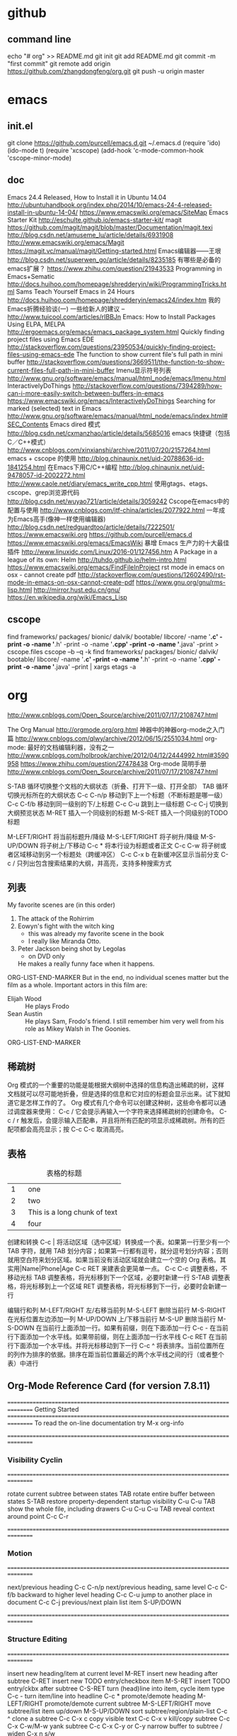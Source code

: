 #+TITILE github
* github
** command line
   echo "# org" >> README.md
   git init
   git add README.md
   git commit -m "first commit"
   git remote add origin https://github.com/zhangdongfeng/org.git
   git push -u origin master

* emacs

** init.el
  git clone https://github.com/purcell/emacs.d.git ~/.emacs.d
  (require 'ido)
  (ido-mode t)
  (require 'xcscope)
  (add-hook 'c-mode-common-hook 'cscope-minor-mode)

** doc

  Emacs 24.4 Released, How to Install it in Ubuntu 14.04
  http://ubuntuhandbook.org/index.php/2014/10/emacs-24-4-released-install-in-ubuntu-14-04/
  https://www.emacswiki.org/emacs/SiteMap
  Emacs Starter Kit
  http://eschulte.github.io/emacs-starter-kit/
  magit
  https://github.com/magit/magit/blob/master/Documentation/magit.texi
  http://blog.csdn.net/amuseme_lu/article/details/6931908
  http://www.emacswiki.org/emacs/Magit
  https://magit.vc/manual/magit/Getting-started.html
  Emacs编辑器——王垠
  http://blog.csdn.net/superwen_go/article/details/8235185
  有哪些是必备的emacs扩展？
  https://www.zhihu.com/question/21943533
  Programming in Emacs+Sematic
  http://docs.huihoo.com/homepage/shredderyin/wiki/ProgrammingTricks.html
  Sams Teach Yourself Emacs in 24 Hours
  http://docs.huihoo.com/homepage/shredderyin/emacs24/index.htm
  我的Emacs折腾经验谈(一) 一些给新人的建议 –
  http://www.tuicool.com/articles/rIBBJn
  Emacs: How to Install Packages Using ELPA, MELPA
  http://ergoemacs.org/emacs/emacs_package_system.html
  Quickly finding project files using Emacs EDE
  http://stackoverflow.com/questions/23950534/quickly-finding-project-files-using-emacs-ede
  The function to show current file's full path in mini buffer
  http://stackoverflow.com/questions/3669511/the-function-to-show-current-files-full-path-in-mini-buffer
  Imenu显示符号列表
  http://www.gnu.org/software/emacs/manual/html_node/emacs/Imenu.html
  InteractivelyDoThings
  http://stackoverflow.com/questions/7394289/how-can-i-more-easily-switch-between-buffers-in-emacs
  https://www.emacswiki.org/emacs/InteractivelyDoThings
  Searching for marked (selected) text in Emacs
  http://www.gnu.org/software/emacs/manual/html_node/emacs/index.html#SEC_Contents
  Emacs dired 模式
  http://blog.csdn.net/cxmanzhao/article/details/5685016
  emacs 快捷键（包括C／C++模式）
  http://www.cnblogs.com/xinxianshi/archive/2011/07/20/2157264.html
  emacs + cscope 的使用
  http://blog.chinaunix.net/uid-20788636-id-1841254.html
  在Emacs下用C/C++编程
  http://blog.chinaunix.net/uid-9478057-id-2002272.html
  http://www.caole.net/diary/emacs_write_cpp.html
  使用gtags、etags、cscope、grep浏览源代码
  http://blog.csdn.net/wuyao721/article/details/3059242
  Cscope在emacs中的配置与使用
  http://www.cnblogs.com/jtf-china/articles/2077922.html
  一年成为Emacs高手(像神一样使用编辑器)
  http://blog.csdn.net/redguardtoo/article/details/7222501/
  https://www.emacswiki.org
  https://github.com/purcell/emacs.d
  https://www.emacswiki.org/emacs/EmacsWiki
  暴增 Emacs 生产力的十大最佳插件
  http://www.linuxidc.com/Linux/2016-01/127456.htm
  A Package in a league of its own: Helm
  http://tuhdo.github.io/helm-intro.html
  https://www.emacswiki.org/emacs/FindFileInProject
  rst mode in emacs on osx - cannot create pdf
  http://stackoverflow.com/questions/12602490/rst-mode-in-emacs-on-osx-cannot-create-pdf
  https://www.gnu.org/gnu/rms-lisp.html
  http://mirror.hust.edu.cn/gnu/
  https://en.wikipedia.org/wiki/Emacs_Lisp
** cscope
   find frameworks/ packages/ bionic/ dalvik/ bootable/ libcore/ -name '*.c' -print -o -name '*.h' -print -o -name '*.cpp' -print -o -name '*.java' -print > cscope.files
   cscope –b –q -k
   find frameworks/ packages/ bionic/ dalvik/ bootable/ libcore/ -name '*.c' -print -o -name '*.h' -print -o -name '*.cpp' -print -o -name '*.java' –print | xargs etags -a

* org

  http://www.cnblogs.com/Open_Source/archive/2011/07/17/2108747.html

  The Org Manual
  http://orgmode.org/org.html
  神器中的神器org-mode之入门篇
  http://www.cnblogs.com/qlwy/archive/2012/06/15/2551034.html
  org-mode: 最好的文档编辑利器，没有之一
  http://www.cnblogs.com/holbrook/archive/2012/04/12/2444992.html#3590958
  https://www.zhihu.com/question/27478438
  Org-mode 简明手册
  http://www.cnblogs.com/Open_Source/archive/2011/07/17/2108747.html


  S-TAB	循环切换整个文档的大纲状态（折叠、打开下一级、打开全部）
  TAB	循环切换光标所在的大纲状态
  C-c C-n/p	移动到下上一个标题（不断标题是哪一级）
  C-c C-f/b	移动到同一级别的下/上标题
  C-c C-u	跳到上一级标题
  C-c C-j	切换到大纲预览状态
  M-RET	插入一个同级别的标题
  M-S-RET	插入一个同级别的TODO标题

  M-LEFT/RIGHT	将当前标题升/降级
  M-S-LEFT/RIGHT	将子树升/降级
  M-S-UP/DOWN	将子树上/下移动
  C-c *	将本行设为标题或者正文
  C-c C-w	将子树或者区域移动到另一个标题处（跨缓冲区）
  C-c C-x b	在新缓冲区显示当前分支
  C-c /	只列出包含搜索结果的大纲，并高亮，支持多种搜索方式

** 列表
   My favorite scenes are (in this order)
   1. The attack of the Rohirrim
   2. Eowyn's fight with the witch king
      + this was already my favorite scene in the book
      + I really like Miranda Otto.
   3. Peter Jackson being shot by Legolas
      - on DVD only
      He makes a really funny face when it happens.
ORG-LIST-END-MARKER
   But in the end, no individual scenes matter but the film as a whole.
   Important actors in this film are:
   - Elijah Wood :: He plays Frodo
   - Sean Austin :: He plays Sam, Frodo's friend.  I still remember
     him very well from his role as Mikey Walsh in The Goonies.
ORG-LIST-END-MARKER

** 稀疏树

Org 模式的一个重要的功能是能根据大纲树中选择的信息构造出稀疏的树，这样文档就可以尽可能地折叠，但是选择的信息和它对应的标题会显示出来。试下就知道它是怎样工作的了。
Org 模式有几个命令可以创建这种树，这些命令都可以通过调度器来使用：
C-c /	它会提示再输入一个字符来选择稀疏树的创建命令。
C-c / r	触发后，会提示输入匹配串，并且将所有匹配的项显示成稀疏树。所有的匹配项都会高亮显示；按 C-c C-c 取消高亮。
** 表格

#+CAPTION: 表格的标题
|   | <6>    |
|---+--------|
| 1 | one    |
| 2 | two    |
| 3 | This is a long chunk of text |
| 4 | four   |


创建和转换
C-c | 将活动区域（选中区域）转换成一个表。如果第一行至少有一个 TAB 字符，就用 TAB 划分内容；如果第一行都有逗号，就分逗号划分内容；否则就用空白符来划分区域。如果当前没有活动区域就会建立一个空的 Org 表格。其实用|Name|Phone|Age C-c RET 来建表会更简单一点。
C-c C-c	调整表格，不移动光标
TAB	调整表格，将光标移到下一个区域，必要时新建一行
S-TAB	调整表格，将光标移到上一个区域
RET	调整表格，将光标移到下一行，必要时会新建一行

编辑行和列
M-LEFT/RIGHT	左/右移当前列
M-S-LEFT	删除当前行
M-S-RIGHT	在光标位置左边添加一列
M-UP/DOWN	上/下移当前行
M-S-UP	删除当前行
M-S-DOWN	在当前行上面添加一行。如果有前缀，则在下面添加一行
C-c -	在当前行下面添加一个水平线。如果带前缀，则在上面添加一行水平线
C-c RET	在当前行下面添加一个水平线。并将光标移动到下一行
C-c ^	将表排序。当前位置所在的列作为排序的依据。排序在距当前位置最近的两个水平线之间的行（或者整个表）中进行

** Org-Mode Reference Card (for version 7.8.11)
================================================================================
Getting Started
================================================================================
To read the on-line documentation try             M-x org-info

================================================================================
*** Visibility Cyclin
================================================================================

rotate current subtree between states             TAB
rotate entire buffer between states               S-TAB
restore property-dependent startup visibility     C-u C-u TAB
show the whole file, including drawers            C-u C-u C-u TAB
reveal context around point                       C-c C-r

================================================================================
*** Motion
================================================================================

next/previous heading                             C-c C-n/p
next/previous heading, same level                 C-c C-f/b
backward to higher level heading                  C-c C-u
jump to another place in document                 C-c C-j
previous/next plain list item                     S-UP/DOWN\notetwo

================================================================================
*** Structure Editing
================================================================================

insert new heading/item at current level          M-RET
insert new heading after subtree                  C-RET
insert new TODO entry/checkbox item               M-S-RET
insert TODO entry/ckbx after subtree              C-S-RET
turn (head)line into item, cycle item type        C-c -
turn item/line into headline                      C-c *
promote/demote heading                            M-LEFT/RIGHT
promote/demote current subtree                    M-S-LEFT/RIGHT
move subtree/list item up/down                    M-S-UP/DOWN
sort subtree/region/plain-list                    C-c ^
clone a subtree                                   C-c C-x c
copy visible text                                 C-c C-x v
kill/copy subtree                                 C-c C-x C-w/M-w
yank subtree                                      C-c C-x C-y or C-y
narrow buffer to subtree / widen                  C-x n s/w

================================================================================
*** Capture - Refile - Archiving
================================================================================
capture a new item (C-u C-u = goto last)          C-c c \noteone
refile subtree (C-u C-u = goto last)              C-c C-w
archive subtree using the default command         C-c C-x C-a
move subtree to archive file                      C-c C-x C-s
toggle ARCHIVE tag / to ARCHIVE sibling           C-c C-x a/A
force cycling of an ARCHIVEd tree                 C-TAB

================================================================================
*** Filtering and Sparse Trees
================================================================================

construct a sparse tree by various criteria       C-c /
view TODO's in sparse tree                        C-c / t/T
global TODO list in agenda mode                   C-c a t \noteone
time sorted view of current org file              C-c a L

================================================================================
*** Tables
================================================================================

--------------------------------------------------------------------------------
Creating a table
--------------------------------------------------------------------------------

just start typing, e.g.                           |Name|Phone|Age RET |- TAB
convert region to table                           C-c |
... separator at least 3 spaces                   C-3 C-c |

--------------------------------------------------------------------------------
Commands available inside tables
--------------------------------------------------------------------------------

The following commands work when the cursor is inside a table.
Outside of tables, the same keys may have other functionality.

--------------------------------------------------------------------------------
Re-aligning and field motion
--------------------------------------------------------------------------------

re-align the table without moving the cursor      C-c C-c
re-align the table, move to next field            TAB
move to previous field                            S-TAB
re-align the table, move to next row              RET
move to beginning/end of field                    M-a/e

--------------------------------------------------------------------------------
Row and column editing
--------------------------------------------------------------------------------

move the current column left                      M-LEFT/RIGHT
kill the current column                           M-S-LEFT
insert new column to left of cursor position      M-S-RIGHT

move the current row up/down                      M-UP/DOWN
kill the current row or horizontal line           M-S-UP
insert new row above the current row              M-S-DOWN
insert hline below (C-u : above) current row      C-c -
insert hline and move to line below it            C-c RET
sort lines in region                              C-c ^

--------------------------------------------------------------------------------
Regions
--------------------------------------------------------------------------------

cut/copy/paste rectangular region                 C-c C-x C-w/M-w/C-y
fill paragraph across selected cells              C-c C-q

--------------------------------------------------------------------------------
Miscellaneous
--------------------------------------------------------------------------------

to limit column width to N characters, use        ...| <N> |...
edit the current field in a separate window       C-c `
make current field fully visible                  C-u TAB
export as tab-separated file                      M-x org-table-export
import tab-separated file                         M-x org-table-import
sum numbers in current column/rectangle           C-c +

--------------------------------------------------------------------------------
Tables created with the table.el package
--------------------------------------------------------------------------------

insert a new table.el table                       C-c ~
recognize existing table.el table                 C-c C-c
convert table (Org-mode <-> table.el)             C-c ~

--------------------------------------------------------------------------------
Spreadsheet
--------------------------------------------------------------------------------

Formulas typed in field are executed by TAB,
RET and C-c C-c.  = introduces a column
formula, := a field formula.

Example: Add Col1 and Col2                        |=$1+$2      |
... with printf format specification              |=$1+$2;%.2f|
... with constants from constants.el              |=$1/$c/$cm |
sum from 2nd to 3rd hline                         |:=vsum(@II..@III)|
apply current column formula                      | = |

set and eval column formula                       C-c =
set and eval field formula                        C-u C-c =
re-apply all stored equations to current line     C-c *
re-apply all stored equations to entire table     C-u C-c *
iterate table to stability                        C-u C-u C-c *
rotate calculation mark through # * ! ^ _ $       C-#
show line, column, formula reference              C-c ?
toggle grid / debugger                            C-c }/{

--------------------------------------------------------------------------------
Formula Editor
--------------------------------------------------------------------------------

edit formulas in separate buffer                  C-c '
exit and install new formulas                     C-c C-c
exit, install, and apply new formulas             C-u C-c C-c
abort                                             C-c C-q
toggle reference style                            C-c C-r
pretty-print Lisp formula                         TAB
complete Lisp symbol                              M-TAB
shift reference point                             S-cursor
shift test line for column references             M-up/down
scroll the window showing the table               M-S-up/down
toggle table coordinate grid                      C-c }

================================================================================
Links
================================================================================

globally store link to the current location       C-c l \noteone
insert a link (TAB completes stored links)        C-c C-l
insert file link with file name completion        C-u C-c C-l
edit (also hidden part of) link at point          C-c C-l

open file links in emacs                          C-c C-o
...force open in emacs/other window               C-u C-c C-o
open link at point                                mouse-1/2
...force open in emacs/other window               mouse-3
record a position in mark ring                    C-c %
jump back to last followed link(s)                C-c &
find next link                                    C-c C-x C-n
find previous link                                C-c C-x C-p
edit code snippet of file at point                C-c '
toggle inline display of linked images            C-c C-x C-v

================================================================================
Working with Code (Babel)
================================================================================

execute code block at point                       C-c C-c
open results of code block at point               C-c C-o
check code block at point for errors              C-c C-v c
insert a header argument with completion          C-c C-v j
view expanded body of code block at point         C-c C-v v
view information about code block at point        C-c C-v I
go to named code block                            C-c C-v g
go to named result                                C-c C-v r
go to the head of the current code block          C-c C-v u
go to the next code block                         C-c C-v n
go to the previous code block                     C-c C-v p
demarcate a code block                            C-c C-v d
execute the next key sequence in the code edit bu C-c C-v x
execute all code blocks in current buffer         C-c C-v b
execute all code blocks in current subtree        C-c C-v s
tangle code blocks in current file                C-c C-v t
tangle code blocks in supplied file               C-c C-v f
ingest all code blocks in supplied file into the  C-c C-v i
switch to the session of the current code block   C-c C-v z
load the current code block into a session        C-c C-v l
view sha1 hash of the current code block          C-c C-v a

================================================================================
Completion
================================================================================

In-buffer completion completes TODO keywords at headline start, TeX
macros after `\', option keywords after `#-', TAGS
after  `:', and dictionary words elsewhere.

complete word at point                            M-TAB




================================================================================
TODO Items and Checkboxes
================================================================================

rotate the state of the current item              C-c C-t
select next/previous state                        S-LEFT/RIGHT
select next/previous set                          C-S-LEFT/RIGHT
toggle ORDERED property                           C-c C-x o
view TODO items in a sparse tree                  C-c C-v
view 3rd TODO keyword's sparse tree               C-3 C-c C-v

set the priority of the current item              C-c , [ABC]
remove priority cookie from current item          C-c , SPC
raise/lower priority of current item              S-UP/DOWN\notetwo

insert new checkbox item in plain list            M-S-RET
toggle checkbox(es) in region/entry/at point      C-c C-x C-b
toggle checkbox at point                          C-c C-c
update checkbox statistics (C-u : whole file)     C-c #

================================================================================
Tags
================================================================================

set tags for current heading                      C-c C-q
realign tags in all headings                      C-u C-c C-q
create sparse tree with matching tags             C-c \\
globally (agenda) match tags at cursor            C-c C-o

================================================================================
Properties and Column View
================================================================================

set property/effort                               C-c C-x p/e
special commands in property lines                C-c C-c
next/previous allowed value                       S-left/right
turn on column view                               C-c C-x C-c
capture columns view in dynamic block             C-c C-x i

quit column view                                  q
show full value                                   v
edit value                                        e
next/previous allowed value                       n/p or S-left/right
edit allowed values list                          a
make column wider/narrower                        > / <
move column left/right                            M-left/right
add new column                                    M-S-right
Delete current column                             M-S-left


================================================================================
Timestamps
================================================================================

prompt for date and insert timestamp              C-c .
like C-c . but insert date and time format        C-u C-c .
like C-c . but make stamp inactive                C-c !
insert DEADLINE timestamp                         C-c C-d
insert SCHEDULED timestamp                        C-c C-s
create sparse tree with all deadlines due         C-c / d
the time between 2 dates in a time range          C-c C-y
change timestamp at cursor 卤1 day                S-RIGHT/LEFT\notetwo
change year/month/day at cursor by 卤1            S-UP/DOWN\notetwo
access the calendar for the current date          C-c >
insert timestamp matching date in calendar        C-c <
access agenda for current date                    C-c C-o
select date while prompted                        mouse-1/RET
toggle custom format display for dates/times      C-c C-x C-t


--------------------------------------------------------------------------------
Clocking time
--------------------------------------------------------------------------------

start clock on current item                       C-c C-x C-i
stop/cancel clock on current item                 C-c C-x C-o/x
display total subtree times                       C-c C-x C-d
remove displayed times                            C-c C-c
insert/update table with clock report             C-c C-x C-r

================================================================================
Agenda Views
================================================================================

add/move current file to front of agenda          C-c [
remove current file from your agenda              C-c ]
cycle through agenda file list                    C-'
set/remove restriction lock                       C-c C-x </>

compile agenda for the current week               C-c a a \noteone
compile global TODO list                          C-c a t \noteone
compile TODO list for specific keyword            C-c a T \noteone
match tags, TODO kwds, properties                 C-c a m \noteone
match only in TODO entries                        C-c a M \noteone
find stuck projects                               C-c a # \noteone
show timeline of current org file                 C-c a L \noteone
configure custom commands                         C-c a C \noteone
agenda for date at cursor                         C-c C-o

--------------------------------------------------------------------------------
Commands available in an agenda buffer
--------------------------------------------------------------------------------

--------------------------------------------------------------------------------
View Org file
--------------------------------------------------------------------------------

show original location of item                    SPC/mouse-3
show and recenter window                          L
goto original location in other window            TAB/mouse-2
goto original location, delete other windows      RET
show subtree in indirect buffer, ded.\ frame      C-c C-x b
toggle follow-mode                                F

--------------------------------------------------------------------------------
Change display
--------------------------------------------------------------------------------

delete other windows                              o
view mode dispatcher                              v
switch to day/week/month/year/def view            d w vm vy vSP
toggle diary entries / time grid / habits         D / G / K
toggle entry text / clock report                  E / R
toggle display of logbook entries                 l / v l/L/c
toggle inclusion of archived trees/files          v a/A
refresh agenda buffer with any changes            r / g
filter with respect to a tag                      /
save all org-mode buffers                         s
display next/previous day,week,...                f / b
goto today / some date (prompt)                   . / j

--------------------------------------------------------------------------------
Remote editing
--------------------------------------------------------------------------------

digit argument                                    0-9
change state of current TODO item                 t
kill item and source                              C-k
archive default                                   $ / a
refile the subtree                                C-c C-w
set/show tags of current headline                 : / T
set effort property (prefix=nth)                  e
set / compute priority of current item            , / P
raise/lower priority of current item              S-UP/DOWN\notetwo
run an attachment command                         C-c C-a
schedule/set deadline for this item               C-c C-s/d
change timestamp one day earlier/later            S-LEFT/RIGHT\notetwo
change timestamp to today                         >
insert new entry into diary                       i
start/stop/cancel the clock on current item       I / O / X
jump to running clock entry                       J
mark / unmark / execute bulk action               m / u / B

--------------------------------------------------------------------------------
Misc
--------------------------------------------------------------------------------

follow one or offer all links in current entry    C-c C-o

--------------------------------------------------------------------------------
Calendar commands
--------------------------------------------------------------------------------

find agenda cursor date in calendar               c
compute agenda for calendar cursor date           c
show phases of the moon                           M
show sunrise/sunset times                         S
show holidays                                     H
convert date to other calendars                   C

--------------------------------------------------------------------------------
Quit and Exit
--------------------------------------------------------------------------------

quit agenda, remove agenda buffer                 q
exit agenda, remove all agenda buffers            x

================================================================================
LaTeX and cdlatex-mode
================================================================================

preview LaTeX fragment                            C-c C-x C-l
expand abbreviation (cdlatex-mode)                TAB
insert/modify math symbol (cdlatex-mode)          ` / '
insert citation using RefTeX                      C-c C-x [

================================================================================
Exporting and Publishing
================================================================================

Exporting creates files with extensions .txt and .html
in the current directory.  Publishing puts the resulting file into
some other place.

export/publish dispatcher                         C-c C-e

export visible part only                          C-c C-e v
insert template of export options                 C-c C-e t
toggle fixed width for entry or region            C-c :
toggle pretty display of scripts, entities        C-c C-x {\tt\char`\}

--------------------------------------------------------------------------------
Comments: Text not being exported
--------------------------------------------------------------------------------

Lines starting with # and subtrees starting with COMMENT are
never exported.

toggle COMMENT keyword on entry                   C-c ;

================================================================================
Dynamic Blocks
================================================================================

update dynamic block at point                     C-c C-x C-u
update all dynamic blocks                         C-u C-c C-x C-u


* echo
